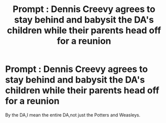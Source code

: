 #+TITLE: Prompt : Dennis Creevy agrees to stay behind and babysit the DA's children while their parents head off for a reunion

* Prompt : Dennis Creevy agrees to stay behind and babysit the DA's children while their parents head off for a reunion
:PROPERTIES:
:Author: Bleepbloopbotz
:Score: 2
:DateUnix: 1547902544.0
:DateShort: 2019-Jan-19
:FlairText: Prompt
:END:
By the DA,I mean the entire DA,not just the Potters and Weasleys.

